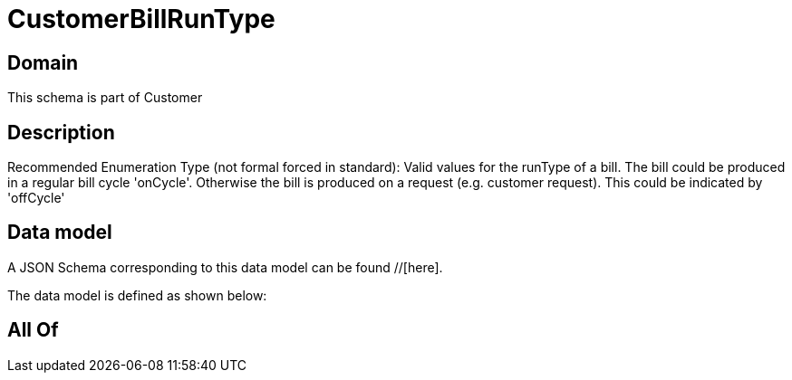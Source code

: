 = CustomerBillRunType

[#domain]
== Domain

This schema is part of Customer

[#description]
== Description
Recommended Enumeration Type (not formal forced in standard): Valid values for the runType of a bill. The bill could be produced in a regular bill cycle &#x27;onCycle&#x27;. Otherwise the bill is produced on a request (e.g. customer request). This could be indicated by &#x27;offCycle&#x27;


[#data_model]
== Data model

A JSON Schema corresponding to this data model can be found //[here].

The data model is defined as shown below:


[#all_of]
== All Of

